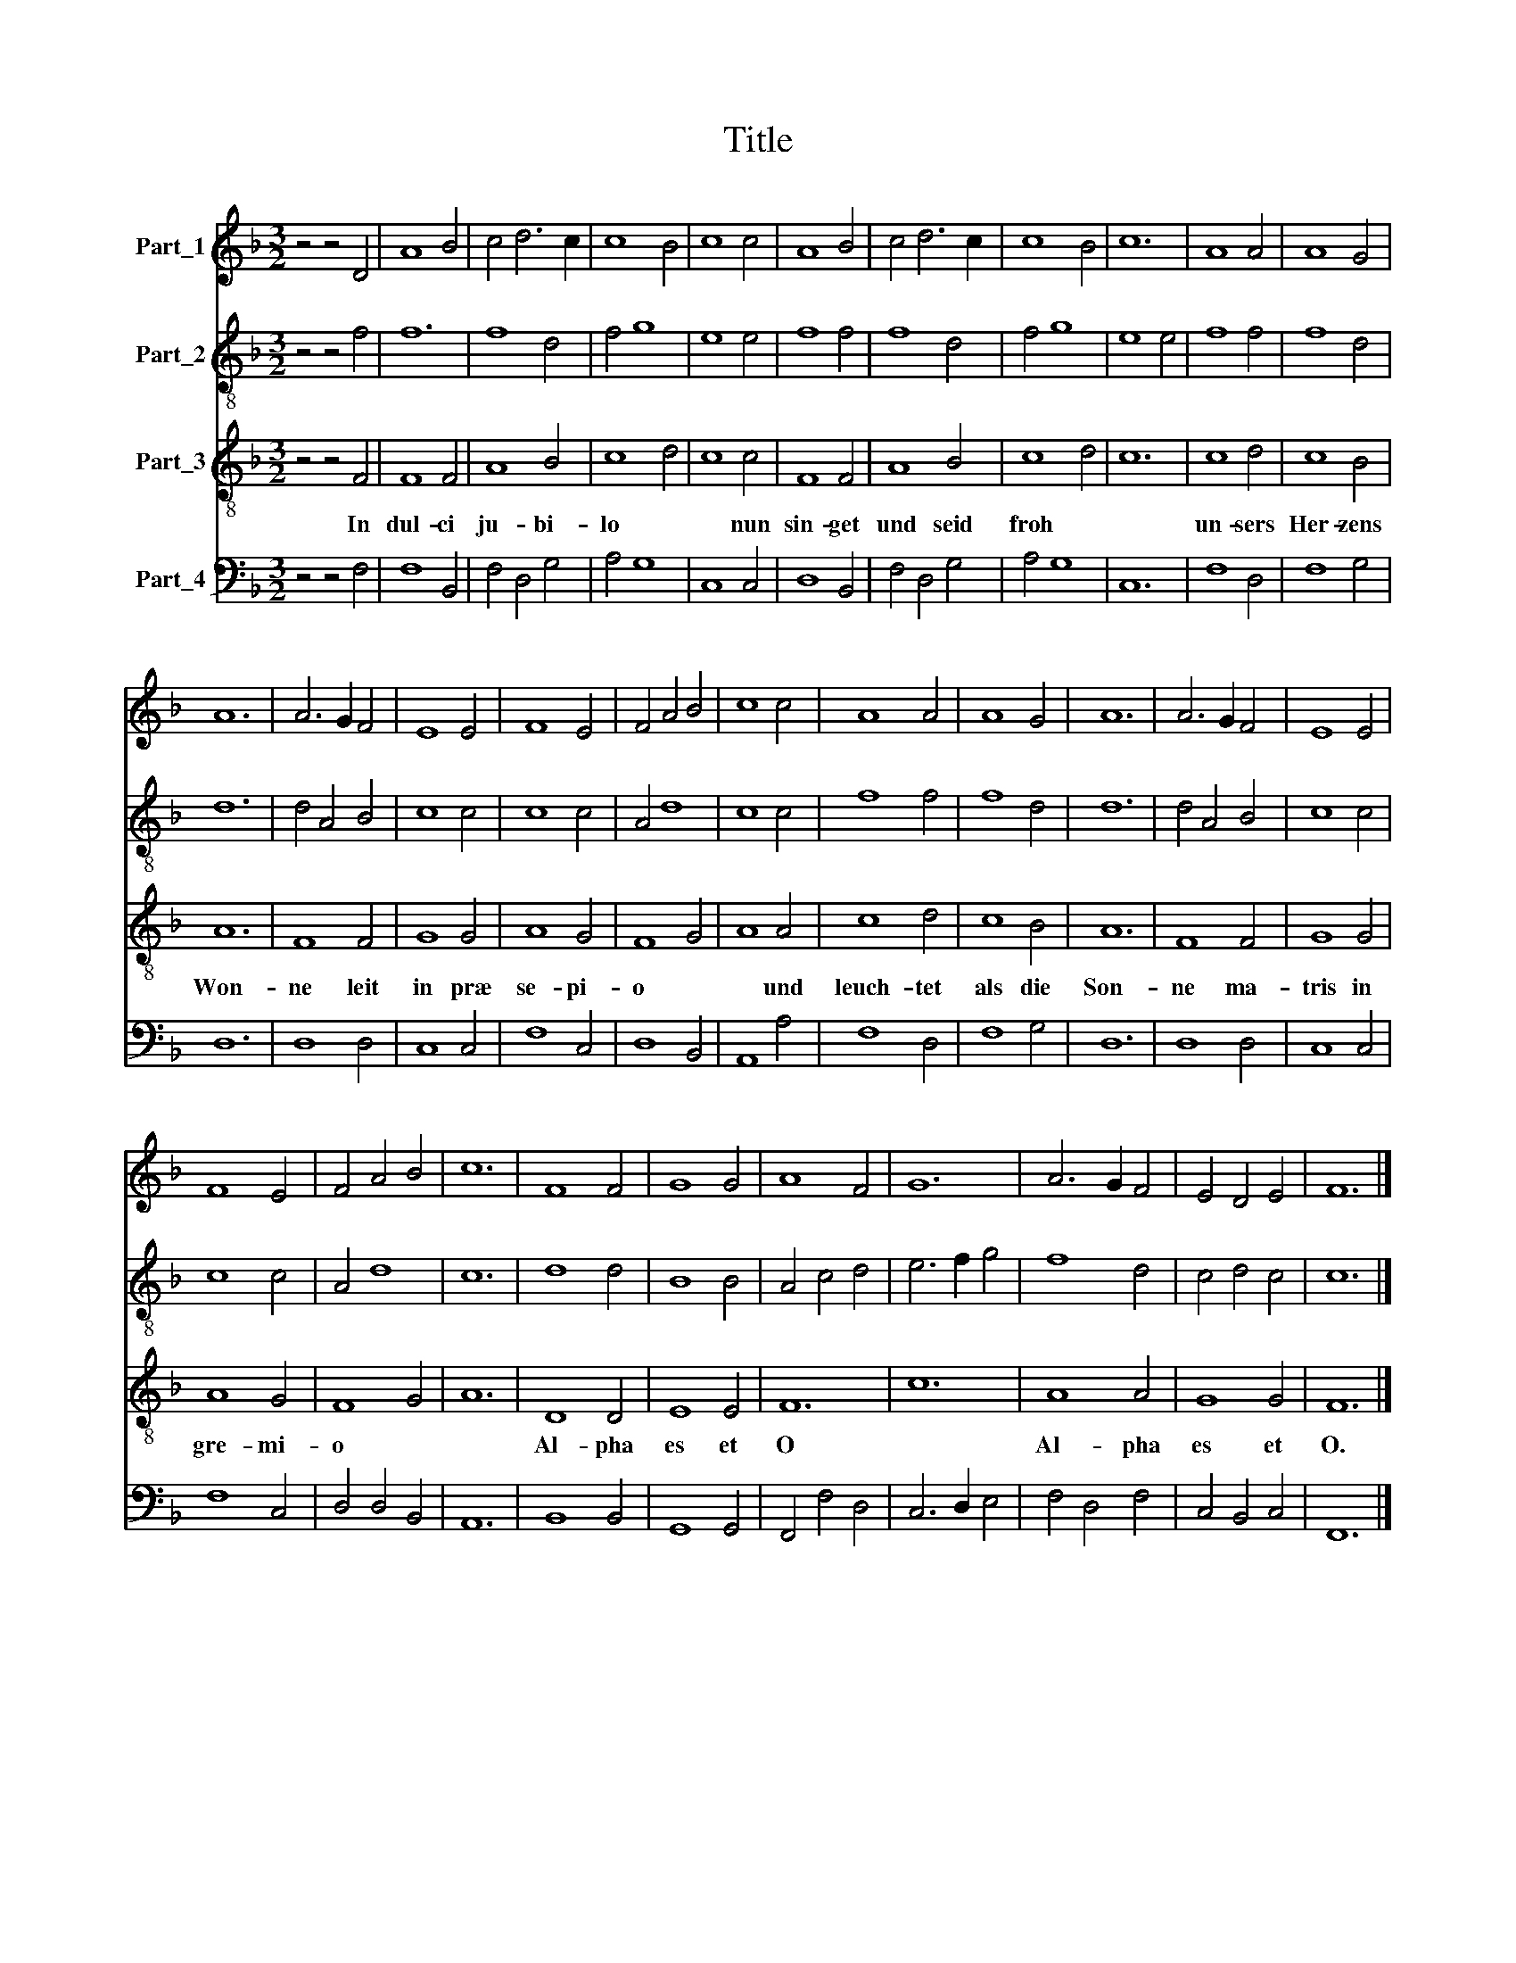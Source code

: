 X:1
T:Title
%%score 1 2 3 4
L:1/8
M:3/2
K:F
V:1 treble nm="Part_1"
V:2 treble-8 nm="Part_2"
V:3 treble-8 nm="Part_3"
V:4 bass nm="Part_4"
V:1
 z4 z4 D4 | A8 B4 | c4 d6 c2 | c8 B4 | c8 c4 | A8 B4 | c4 d6 c2 | c8 B4 | c12 | A8 A4 | A8 G4 | %11
 A12 | A6 G2 F4 | E8 E4 | F8 E4 | F4 A4 B4 | c8 c4 | A8 A4 | A8 G4 | A12 | A6 G2 F4 | E8 E4 | %22
 F8 E4 | F4 A4 B4 | c12 | F8 F4 | G8 G4 | A8 F4 | G12 | A6 G2 F4 | E4 D4 E4 | F12 |] %32
V:2
 z4 z4 f4 | f12 | f8 d4 | f4 g8 | e8 e4 | f8 f4 | f8 d4 | f4 g8 | e8 e4 | f8 f4 | f8 d4 | d12 | %12
 d4 A4 B4 | c8 c4 | c8 c4 | A4 d8 | c8 c4 | f8 f4 | f8 d4 | d12 | d4 A4 B4 | c8 c4 | c8 c4 | %23
 A4 d8 | c12 | d8 d4 | B8 B4 | A4 c4 d4 | e6 f2 g4 | f8 d4 | c4 d4 c4 | c12 |] %32
V:3
 z4 z4 F4 | F8 F4 | A8 B4 | c8 d4 | c8 c4 | F8 F4 | A8 B4 | c8 d4 | c12 | c8 d4 | c8 B4 | A12 | %12
w: In|dul- ci|ju- bi-|lo *|* nun|sin- get|und seid|froh *||un- sers|Her- zens|Won-|
 F8 F4 | G8 G4 | A8 G4 | F8 G4 | A8 A4 | c8 d4 | c8 B4 | A12 | F8 F4 | G8 G4 | A8 G4 | F8 G4 | %24
w: ne leit|in præ|se- pi-|o *|* und|leuch- tet|als die|Son-|ne ma-|tris in|gre- mi-|o *|
 A12 | D8 D4 | E8 E4 | F12 | c12 | A8 A4 | G8 G4 | F12 |] %32
w: |Al- pha|es et|O||Al- pha|es et|O.|
V:4
 z4 z4 F,4 | F,8 B,,4 | F,4 D,4 G,4 | A,4 G,8 | C,8 C,4 | D,8 B,,4 | F,4 D,4 G,4 | A,4 G,8 | C,12 | %9
 F,8 D,4 | F,8 G,4 | D,12 | D,8 D,4 | C,8 C,4 | F,8 C,4 | D,8 B,,4 | A,,8 A,4 | F,8 D,4 | F,8 G,4 | %19
 D,12 | D,8 D,4 | C,8 C,4 | F,8 C,4 | D,4 D,4 B,,4 | A,,12 | B,,8 B,,4 | G,,8 G,,4 | F,,4 F,4 D,4 | %28
 C,6 D,2 E,4 | F,4 D,4 F,4 | C,4 B,,4 C,4 | F,,12 |] %32

